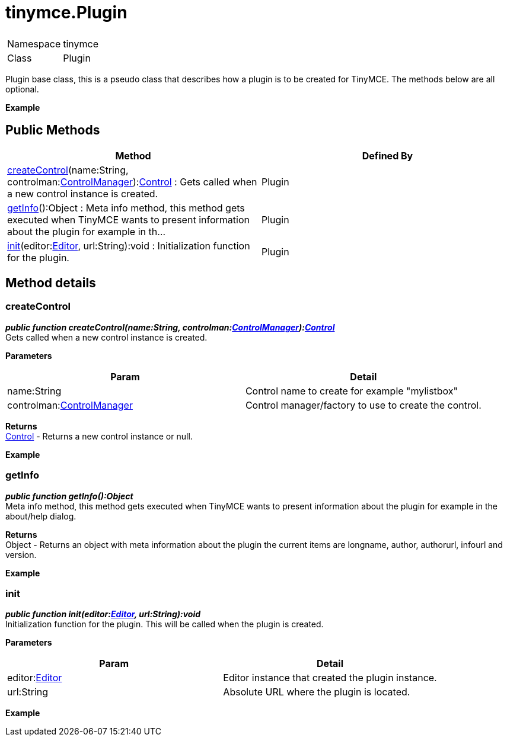 :rootDir: ./../../
:partialsDir: {rootDir}partials/
= tinymce.Plugin

|===
|  |

| Namespace
| tinymce

| Class
| Plugin
|===

Plugin base class, this is a pseudo class that describes how a plugin is to be created for TinyMCE. The methods below are all optional.

*Example*

[[public-methods]]
== Public Methods
anchor:publicmethods[historical anchor]

|===
| Method | Defined By

| <<createcontrol,createControl>>(name:String, controlman:xref:api/class_tinymce.ControlManager.adoc[ControlManager]):xref:api/ui/class_tinymce.ui.Control.adoc[Control] : Gets called when a new control instance is created.
| Plugin

| <<getinfo,getInfo>>():Object : Meta info method, this method gets executed when TinyMCE wants to present information about the plugin for example in th...
| Plugin

| <<init,init>>(editor:xref:api/class_tinymce.Editor.adoc[Editor], url:String):void : Initialization function for the plugin.
| Plugin
|===

[[method-details]]
== Method details
anchor:methoddetails[historical anchor]

[[createcontrol]]
=== createControl

*_public function createControl(name:String, controlman:xref:api/class_tinymce.ControlManager.adoc[ControlManager]):xref:api/ui/class_tinymce.ui.Control.adoc[Control]_* +
Gets called when a new control instance is created.

*Parameters*

|===
| Param | Detail

| name:String
| Control name to create for example "mylistbox"

| controlman:xref:api/class_tinymce.ControlManager.adoc[ControlManager]
| Control manager/factory to use to create the control.
|===

*Returns* +
xref:api/ui/class_tinymce.ui.Control.adoc[Control] - Returns a new control instance or null.

*Example*

[[getinfo]]
=== getInfo

*_public function getInfo():Object_* +
Meta info method, this method gets executed when TinyMCE wants to present information about the plugin for example in the about/help dialog.

*Returns* +
Object - Returns an object with meta information about the plugin the current items are longname, author, authorurl, infourl and version.

*Example*

[[init]]
=== init

*_public function init(editor:xref:api/class_tinymce.Editor.adoc[Editor], url:String):void_* +
Initialization function for the plugin. This will be called when the plugin is created.

*Parameters*

|===
| Param | Detail

| editor:xref:api/class_tinymce.Editor.adoc[Editor]
| Editor instance that created the plugin instance.

| url:String
| Absolute URL where the plugin is located.
|===

*Example*
